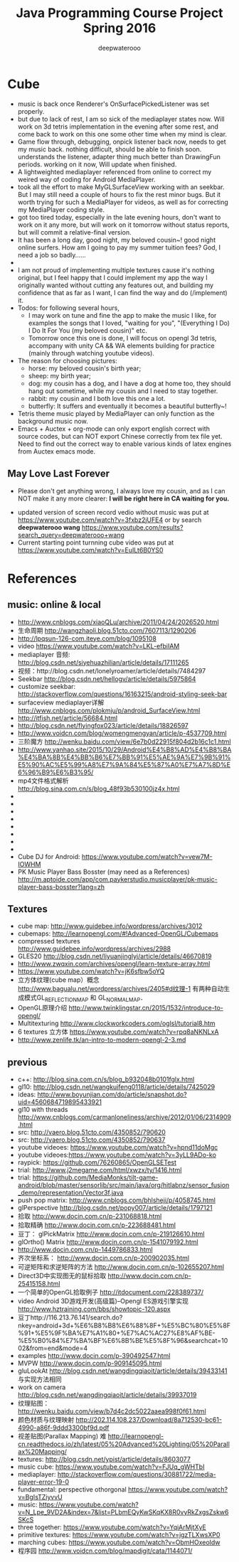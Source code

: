 #+latex_class: cn-article
#+latex_header: \lstset{language=c++,numbers=left,numberstyle=\tiny,basicstyle=\ttfamily\small,tabsize=4,frame=none,escapeinside=``,extendedchars=false,keywordstyle=\color{blue!70},commentstyle=\color{red!55!green!55!blue!55!},rulesepcolor=\color{red!20!green!20!blue!20!}}
#+title: Java Programming Course Project Spring 2016
#+author: deepwaterooo

* Cube
- music is back once Renderer's OnSurfacePickedListener was set properly. 
- but due to lack of rest, I am so sick of the mediaplayer states now. Will work on 3d tetris implementation in the evening after some rest, and come back to work on this one some other time when my mind is clear. 
- Game flow through, debugging, onpick listener back now, needs to get my music back. nothing difficult, should be able to finish soon. understands the listener, adapter thing much better than DrawingFun periods. working on it now, Will update when finished. 
- A lightweighted mediaplayer referenced from online to correct my weired way of coding for Android MediaPlayer. 
- took all the effort to make MyGLSurfaceView working with an seekbar. But I may still need a couple of hours to fix the rest minor bugs. But it worth trying for such a MediaPlayer for videos, as well as for correcting my MediaPlayer coding style. 
- got too tired today, especially in the late evening hours, don't want to work on it any more, but will work on it tomorrow without status reports, but will commit a relative-final version. 
- It has been a long day, good night, my beloved cousin~! good night online surfers. How am I going to pay my summer tuition fees?  God, I need a job so badly......
- 
- I am not proud of implementing multiple textures cause it's nothing original, but I feel happy that I could implement my app the way I originally wanted without cutting any features out, and building my confidence that as far as I want, I can find the way and do (/implement) it. 
- Todos: for following several hours, 
  - I may work on tune and fine the app to make the music I like, for examples the songs that I loved, "waiting for you", "(Everything I Do) I Do It For You (my beloved cousin)" etc.
  - Tomorrow once this one is done, I will focus on opengl 3d tetris, accompany with unity CA && WA elements building for practice (mainly through watching youtube videos). 
- The reason for choosing pictures: 
  - horse: my beloved cousin's birth year;
  - sheep: my birth year;
  - dog: my cousin has a dog, and I have a dog at home too, they should hang out sometime, while my cousin and I need to stay together. 
  - rabbit: my cousin and I both love this one a lot. 
  - butterfly: It suffers and eventually it becomes a beautiful butterfly~!
- Tetris theme music played by MediaPlayer can only function as the background music now. 
- Emacs + Auctex + org-mode can only export english correct with source codes, but can NOT export Chinese correctly from tex file yet. Need to find out the correct way to enable various kinds of latex engines from Auctex emacs mode. 
** May Love Last Forever
- Please don't get anything wrong, I always love my cousin, and as I can NOT make it any more clearer: *I will be right here in CA waiting for you.*

[[./Screenshot_2016-05-06-18-08-06.png]]
- updated version of screen record vedio without music was put at https://www.youtube.com/watch?v=3fxbz2jUFE4 or by search *deepwaterooo wang* https://www.youtube.com/results?search_query=deepwaterooo+wang
- Current starting point turnning cube video was put at https://www.youtube.com/watch?v=EuILt6B0YS0 

* References
** music: online & local
- http://www.cnblogs.com/xiaoQLu/archive/2011/04/24/2026520.html
- 生命周期 http://wangzhaoli.blog.51cto.com/7607113/1290206
- http://lpqsun-126-com.iteye.com/blog/1095108
- video https://www.youtube.com/watch?v=LKL-efbiIAM
- mediaplayer 音频: http://blog.csdn.net/siyehuazhilian/article/details/17111265
- 视频：http://blog.csdn.net/lonelyroamer/article/details/7484297
- Seekbar http://blog.csdn.net/hellogv/article/details/5975864
- customize seekbar: http://stackoverflow.com/questions/16163215/android-styling-seek-bar
- surfaceview mediaplayer详解 http://www.cnblogs.com/plokmju/p/android_SurfaceView.html
- http://itfish.net/article/56684.html
- http://blog.csdn.net/flyingfox023/article/details/18826597
- http://www.voidcn.com/blog/womengmengyan/article/p-4537709.html
- 三阶魔方 http://wenku.baidu.com/view/6e7b0d22915f804d2b16c1c1.html
- http://www.yanhao.site/2015/10/29/Android%E4%B8%AD%E4%B8%BA%E4%BA%8B%E4%BB%B6%E7%BB%91%E5%AE%9A%E7%9B%91%E5%90%AC%E5%99%A8%E7%9A%84%E5%87%A0%E7%A7%8D%E6%96%B9%E6%B3%95/
- mp4文件格式解析 http://blog.sina.com.cn/s/blog_48f93b530100jz4x.html
- 
- 
- 
- 
- 
- 
- 
- 
- Cube DJ for Android: https://www.youtube.com/watch?v=vew7M-IOWHM
- PK Music Player Bass Bosster (may need as a References) http://m.aptoide.com/app/com.paykerstudio.musicplayer/pk-music-player-bass-bosster?lang=zh
** Textures
- cube map: http://www.guidebee.info/wordpress/archives/3012
- cubemaps: http://learnopengl.com/#!Advanced-OpenGL/Cubemaps
- compressed textures http://www.guidebee.info/wordpress/archives/2988
- GLES20 http://blog.csdn.net/liyuanjinglyj/article/details/46670819
- http://www.zwqxin.com/archives/opengl/learn-texture-array.html
- https://www.youtube.com/watch?v=jK6sfbw5oYQ
- 立方体纹理(cube map）概念 http://www.bagualu.net/wordpress/archives/2405#d纹理-1 
  有两种自动生成模式GL_REFLECTION_MAP 和 GL_NORMAL_MAP．
- OpenGL原理介绍 http://www.twinklingstar.cn/2015/1532/introduce-to-opengl/
- Multitexturing http://www.clockworkcoders.com/oglsl/tutorial8.htm
- 6 textures 立方体 https://www.youtube.com/watch?v=rpq8aNKNLxA
- http://www.zenlife.tk/an-intro-to-modern-opengl-2-3.md
** previous
- c++: http://blog.sina.com.cn/s/blog_b932048b0101fglx.html
- gl10: http://blog.csdn.net/wangkuifeng0118/article/details/7425029
- ideas: http://www.boyunjian.com/do/article/snapshot.do?uid=4560684719895433921
- gl10 with threads http://www.cnblogs.com/carmanloneliness/archive/2012/01/06/2314909.html
- src: http://vaero.blog.51cto.com/4350852/790620
- src: http://vaero.blog.51cto.com/4350852/790637
- youtube videoes: https://www.youtube.com/watch?v=hpnd11doMgc
- youtube videoes:https://www.youtube.com/watch?v=3yLL9ADo-ko
- raypick: https://github.com/76260865/OpenGLSETest
- trial: http://www.j2megame.com/html/xwzx/ty/1416.html
- trial: https://github.com/MediaMonks/tilt-game-android/blob/master/sensorlib/src/main/java/org/hitlabnz/sensor_fusion_demo/representation/Vector3f.java
- push pop matrix: http://www.cnblogs.com/bhlsheji/p/4058745.html
- glPerspective http://blog.csdn.net/popy007/article/details/1797121
- 拾取 http://www.docin.com.cn/p-231068818.html
- 拾取精确 http://www.docin.com.cn/p-223688481.html
- 豆丁： glPickMatrix http://www.docin.com.cn/p-219126610.html
- glOrtho() Matrix http://www.docin.com.cn/p-1541079192.html
- http://www.docin.com.cn/p-1449786833.html
- 齐次坐标系： http://www.docin.com.cn/p-200902035.html
- 可逆矩阵和求逆矩阵的方法 http://www.docin.com.cn/p-102655207.html
- Direct3D中实现图无的鼠标拾取 http://www.docin.com.cn/p-25415158.html
- 一个简单的OpenGL拾取例子 http://itdocument.com/228389737/
- video Android 3D游戏开发(高级篇)--Opengl ES游戏引擎实现 http://www.hztraining.com/bbs/showtopic-120.aspx
- 豆丁http://116.213.76.141/search.do?nkey=android+3d+%E6%B8%B8%E6%88%8F+%E5%BC%80%E5%8F%91+%E5%9F%BA%E7%A1%80+%E7%AC%AC27%E8%AF%BE-%E5%B0%84%E7%BA%BF%E6%8B%BE%E5%8F%96&searchcat=1002&from=end&mode=4
- examples http://www.docin.com/p-390492547.html
- MVPW http://www.docin.com/p-909145095.html
- gluLookAt http://blog.csdn.net/wangdingqiaoit/article/details/39433141 与实现方法相同
- work on camera http://blog.csdn.net/wangdingqiaoit/article/details/39937019
- 纹理贴图： http://wenku.baidu.com/view/b7d4c2dc5022aaea998f0f61.html
- 颜色材质与纹理映射 http://202.114.108.237/Download/8a712530-bc61-4990-a86f-9ddd3300bf9d.pdf
- 视差贴图(Parallax Mapping) 难 http://learnopengl-cn.readthedocs.io/zh/latest/05%20Advanced%20Lighting/05%20Parallax%20Mapping/
- textures: http://blog.csdn.net/ypist/article/details/8603077
- music cube: https://www.youtube.com/watch?v=FJUq_gWHTbI
- mediaplayer: http://stackoverflow.com/questions/30881722/media-player-error-19-0 
- fundamental: perspective othorgonal https://www.youtube.com/watch?v=BgIsTZiyvvU
- music: https://www.youtube.com/watch?v=N_Lpe_9VD2A&index=7&list=PLbmEQyKwSKqKX8R0vyRkZxgsZskw6SKcS
- three together: https://www.youtube.com/watch?v=YqiArMjtXyE
- primitive textures: https://www.youtube.com/watch?v=jgzTLXwsXP0
- marching cubes: https://www.youtube.com/watch?v=ObmHOxeoIdw
- 程序园 http://www.voidcn.com/blog/mapdigit/cata/1144071/
